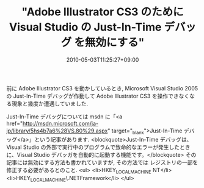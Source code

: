 #+TITLE: "Adobe Illustrator CS3 のために Visual Studio の Just-In-Time デバッグ を無効にする"
#+DATE: 2010-05-03T11:25:27+09:00
#+DRAFT: false
#+TAGS: 過去記事インポート

前に Adobe Illustrator CS3 を動かしているとき, Microsoft Visual Studio 2005 の Just-In-Time デバッグが作動して Adobe Illustrator CS3 を操作できなくなる現象と幾度か遭遇していました.

Just-In-Time デバッグについては msdn に「<a href="http://msdn.microsoft.com/ja-jp/library/5hs4b7a6%28VS.80%29.aspx" target="_blank">Just-In-Time  デバッグ</a>」という記事があります.
<blockquote>Just-In-Time デバッグは、Visual Studio の外部で実行中のプログラムで致命的なエラーが発生したときに、Visual Studio デバッガを自動的に起動する機能です。</blockquote>
その記事には無効にする方法も書かれていますが, その方法では レジストリの一部を修正する必要があるとのこと.
<ul>
	<li>HKEY_LOCAL_MACHINE\SOFTWARE\Microsoft\Windows NT\CurrentVersion\AeDebug\Debugger</li>
	<li>HKEY_LOCAL_MACHINE\SOFTWARE\Microsoft\.NETFramework\DbgManagedDebugger</li>
</ul>
